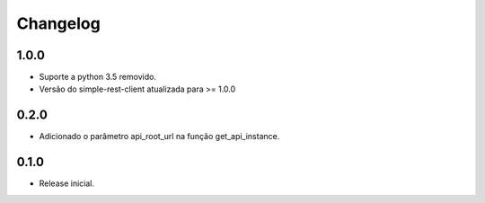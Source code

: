 Changelog
---------

1.0.0
~~~~~

* Suporte a python 3.5 removido.
* Versão do simple-rest-client atualizada para >= 1.0.0

0.2.0
~~~~~

* Adicionado o parâmetro api_root_url na função get_api_instance.

0.1.0
~~~~~

* Release inicial.
